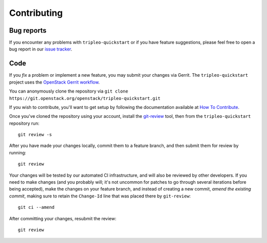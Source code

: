 Contributing
============

Bug reports
-----------

If you encounter any problems with ``tripleo-quickstart`` or if you have
feature suggestions, please feel free to open a bug report in our `issue
tracker <https://bugs.launchpad.net/tripleo-quickstart>`__.

Code
----

If you *fix* a problem or implement a new feature, you may submit your
changes via Gerrit. The ``tripleo-quickstart`` project uses the
`OpenStack Gerrit
workflow <http://docs.openstack.org/infra/manual/developers.html#development-workflow>`__.

You can anonymously clone the repository via
``git clone https://git.openstack.org/openstack/tripleo-quickstart.git``

If you wish to contribute, you'll want to get setup by following the
documentation available at `How To
Contribute <https://wiki.openstack.org/wiki/How_To_Contribute>`__.

Once you've cloned the repository using your account, install the
`git-review <http://docs.openstack.org/infra/manual/developers.html#installing-git-review>`__
tool, then from the ``tripleo-quickstart`` repository run::

    git review -s

After you have made your changes locally, commit them to a feature
branch, and then submit them for review by running::

    git review

Your changes will be tested by our automated CI infrastructure, and will
also be reviewed by other developers. If you need to make changes (and
you probably will; it's not uncommon for patches to go through several
iterations before being accepted), make the changes on your feature
branch, and instead of creating a new commit, *amend the existing
commit*, making sure to retain the ``Change-Id`` line that was placed
there by ``git-review``::

    git ci --amend

After committing your changes, resubmit the review::

    git review
